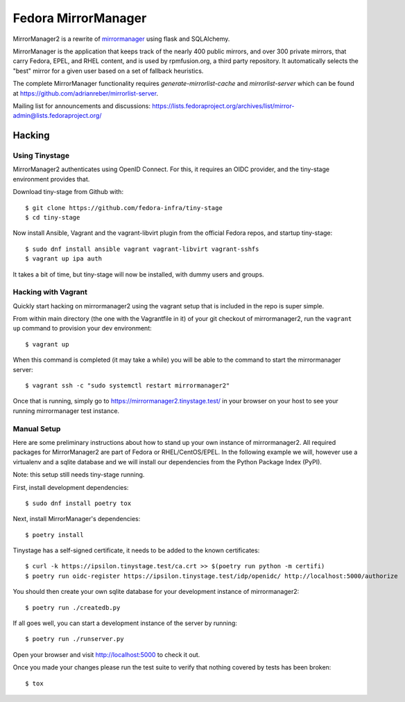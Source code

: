 Fedora MirrorManager
====================

MirrorManager2 is a rewrite of `mirrormanager <https://pagure.io/mirrormanager/>`_
using flask and SQLAlchemy.

MirrorManager is the application that keeps track of the nearly 400 public mirrors,
and over 300 private mirrors, that carry Fedora, EPEL, and RHEL content, and is used
by rpmfusion.org, a third party repository. It automatically selects the "best"
mirror for a given user based on a set of fallback heuristics.

The complete MirrorManager functionality requires `generate-mirrorlist-cache`
and `mirrorlist-server` which can be found at
https://github.com/adrianreber/mirrorlist-server.

Mailing list for announcements and discussions:
https://lists.fedoraproject.org/archives/list/mirror-admin@lists.fedoraproject.org/

Hacking
-------

Using Tinystage
~~~~~~~~~~~~~~~
MirrorManager2 authenticates using OpenID Connect. For this, it requires an
OIDC provider, and the tiny-stage environment provides that.

Download tiny-stage from Github with::

    $ git clone https://github.com/fedora-infra/tiny-stage
    $ cd tiny-stage

Now install Ansible, Vagrant and the vagrant-libvirt plugin from the official
Fedora repos, and startup tiny-stage::

    $ sudo dnf install ansible vagrant vagrant-libvirt vagrant-sshfs
    $ vagrant up ipa auth

It takes a bit of time, but tiny-stage will now be installed, with dummy users
and groups.


Hacking with Vagrant
~~~~~~~~~~~~~~~~~~~~
Quickly start hacking on mirrormanager2 using the vagrant setup that is included
in the repo is super simple.

From within main directory (the one with the Vagrantfile in it) of your git
checkout of mirrormanager2, run the ``vagrant up`` command to provision your dev
environment::

    $ vagrant up

When this command is completed (it may take a while) you will be able to the
command to start the mirrormanager server::

    $ vagrant ssh -c "sudo systemctl restart mirrormanager2"

Once that is running, simply go to https://mirrormanager2.tinystage.test/ in
your browser on your host to see your running mirrormanager test instance.


Manual Setup
~~~~~~~~~~~~
Here are some preliminary instructions about how to stand up your own instance
of mirrormanager2. All required packages for MirrorManager2 are part of Fedora
or RHEL/CentOS/EPEL. In the following example we will, however use a virtualenv
and a sqlite database and we will install our dependencies from the Python
Package Index (PyPI).

Note: this setup still needs tiny-stage running.

First, install development dependencies::

    $ sudo dnf install poetry tox

Next, install MirrorManager's dependencies::

    $ poetry install

Tinystage has a self-signed certificate, it needs to be added to the known
certificates::

    $ curl -k https://ipsilon.tinystage.test/ca.crt >> $(poetry run python -m certifi)
    $ poetry run oidc-register https://ipsilon.tinystage.test/idp/openidc/ http://localhost:5000/authorize

You should then create your own sqlite database for your development instance of
mirrormanager2::

    $ poetry run ./createdb.py

If all goes well, you can start a development instance of the server by
running::

    $ poetry run ./runserver.py

Open your browser and visit http://localhost:5000 to check it out.

Once you made your changes please run the test suite to verify that nothing
covered by tests has been broken::

    $ tox
